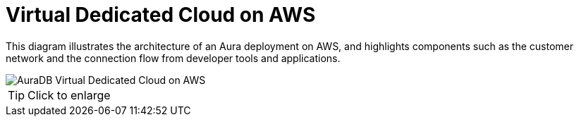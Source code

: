 [[aura]]
= Virtual Dedicated Cloud on AWS 
:description: Neo4j Aura Cloud Architecture - AuraDB Virtual Dedicated Cloud on AWS 

This diagram illustrates the architecture of an Aura deployment on AWS, and highlights components such as the customer network and the connection flow from developer tools and applications. 

image::vdc-aws.svg[AuraDB Virtual Dedicated Cloud on AWS]

[TIP]
====
Click to enlarge
====

